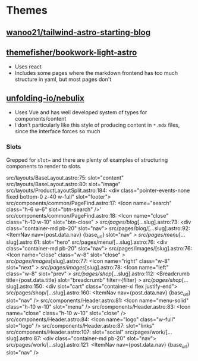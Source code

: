 * Themes

** [[https://github.com/wanoo21/tailwind-astro-starting-blog][wanoo21/tailwind-astro-starting-blog]]



** [[https://github.com/themefisher/bookworm-light-astro][themefisher/bookwork-light-astro]]

+ Uses react
+ Includes some pages where the markdown frontend has too much structure in
  yaml, but most pages don't


** [[https://github.com/unfolding-io/nebulix][unfolding-io/nebulix]]

+ Uses Vue and has well developed system of types for components/content
+ I don't particularly like this style of producing content in =*.mdx= files,
  since the interface forces so much


*** Slots

Grepped for =slot== and there are plenty of examples of structuring components
to render to slots.

#+begin_example grep
src/layouts/BaseLayout.astro:75:            slot="content"
src/layouts/BaseLayout.astro:80:        slot="image"
src/layouts/ProductLayoutSplit.astro:184:  <div class="pointer-events-none fixed bottom-0 z-40 w-full" slot="footer">
src/components/common/PageFind.astro:17:  <Icon name="search" class="h-6 w-6" slot="btn-search" />'
src/components/common/PageFind.astro:18:  <Icon name="close" class="h-10 w-10" slot="btn-close" />
src/pages/blog/[...slug].astro:73:      <div class="container-md pb-20" slot="nav">
src/pages/blog/[...slug].astro:92:      <ItemNav nav={post.data.nav} {base_url} slot="nav" />
src/pages/menu/[...slug].astro:61:    slot="hero"
src/pages/menu/[...slug].astro:76:    <div class="container-md pb-20" slot="nav">
src/pages/images/[slug].astro:76:      <Icon name="close" class="w-8" slot="close" />
src/pages/images/[slug].astro:77:      <Icon name="right" class="w-8" slot="next" />
src/pages/images/[slug].astro:78:      <Icon name="left" class="w-8" slot="prev" />
src/pages/shop/[...slug].astro:112:  <Breadcrumb title={post.data.title} slot="breadcrumb" filter={filter} />
src/pages/shop/[...slug].astro:150:  <div slot="cart" class="container-xl flex justify-end">
src/pages/shop/[...slug].astro:160:  <ItemNav nav={post.data.nav} {base_url} slot="nav" />
src/components/Header.astro:81:              <Icon name="menu-solid" class="h-10 w-10" slot="menu" />
src/components/Header.astro:83:              <Icon name="close" class="h-10 w-10" slot="close" />
src/components/Header.astro:84:              <Icon name="logo" class="w-full" slot="logo" />
src/components/Header.astro:87:                slot="links"
src/components/Header.astro:107:                slot="social"
src/pages/work/[...slug].astro:87:      <div class="container-md pb-20" slot="nav">
src/pages/work/[...slug].astro:121:      <ItemNav nav={post.data.nav} {base_url} slot="nav" />
#+end_example
